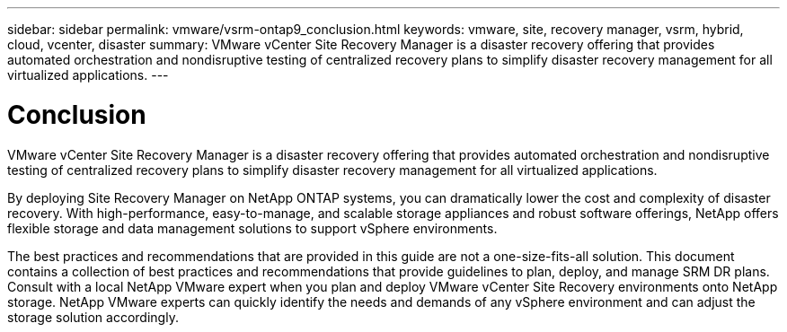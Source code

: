 ---
sidebar: sidebar
permalink: vmware/vsrm-ontap9_conclusion.html
keywords: vmware, site, recovery manager, vsrm, hybrid, cloud, vcenter, disaster
summary: VMware vCenter Site Recovery Manager is a disaster recovery offering that provides automated orchestration and nondisruptive testing of centralized recovery plans to simplify disaster recovery management for all virtualized applications.
---

= Conclusion
:hardbreaks:
:nofooter:
:icons: font
:linkattrs:
:imagesdir: ./../media/

//
// This file was created with NDAC Version 2.0 (August 17, 2020)
//
// 2021-06-24 16:18:25.261592
//

[.lead]
VMware vCenter Site Recovery Manager is a disaster recovery offering that provides automated orchestration and nondisruptive testing of centralized recovery plans to simplify disaster recovery management for all virtualized applications.

By deploying Site Recovery Manager on NetApp ONTAP systems, you can dramatically lower the cost and complexity of disaster recovery. With high-performance, easy-to-manage, and scalable storage appliances and robust software offerings, NetApp offers flexible storage and data management solutions to support vSphere environments.

The best practices and recommendations that are provided in this guide are not a one-size-fits-all solution. This document contains a collection of best practices and recommendations that provide guidelines to plan, deploy, and manage SRM DR plans. Consult with a local NetApp VMware expert when you plan and deploy VMware vCenter Site Recovery environments onto NetApp storage. NetApp VMware experts can quickly identify the needs and demands of any vSphere environment and can adjust the storage solution accordingly.
